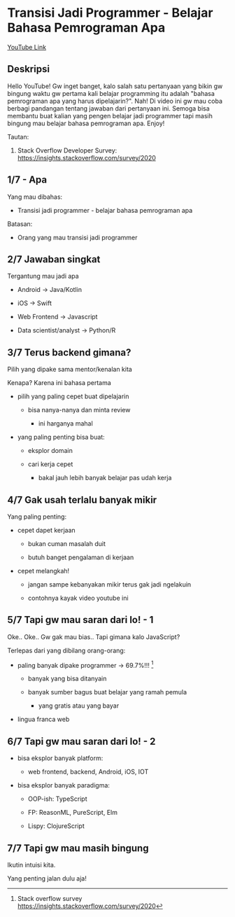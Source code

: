 * Transisi Jadi Programmer - Belajar Bahasa Pemrograman Apa

[[https://www.youtube.com/watch?v=vOy6VR74oLg][YouTube Link]]

** Deskripsi

Hello YouTube! Gw inget banget, kalo salah satu pertanyaan yang bikin gw bingung waktu gw pertama kali belajar programming itu adalah "bahasa pemrograman apa yang harus dipelajarin?". Nah! Di video ini gw mau coba berbagi pandangan tentang jawaban dari pertanyaan ini. Semoga bisa membantu buat kalian yang pengen belajar jadi programmer tapi masih bingung mau belajar bahasa pemrograman apa. Enjoy!

Tautan:

1. Stack Overflow Developer Survey: https://insights.stackoverflow.com/survey/2020

** 1/7 - Apa

Yang mau dibahas:

- Transisi jadi programmer - belajar bahasa pemrograman apa

Batasan:

- Orang yang mau transisi jadi programmer

** 2/7 Jawaban singkat

Tergantung mau jadi apa

- Android -> Java/Kotlin

- iOS -> Swift

- Web Frontend -> Javascript

- Data scientist/analyst -> Python/R

** 3/7 Terus backend gimana?

Pilih yang dipake sama mentor/kenalan kita

Kenapa? Karena ini bahasa pertama

- pilih yang paling cepet buat dipelajarin

  - bisa nanya-nanya dan minta review

    - ini harganya mahal

- yang paling penting bisa buat:

  - eksplor domain
     
  - cari kerja cepet

    - bakal jauh lebih banyak belajar pas udah kerja

** 4/7 Gak usah terlalu banyak mikir

Yang paling penting:

- cepet dapet kerjaan

  - bukan cuman masalah duit

  - butuh banget pengalaman di kerjaan

- cepet melangkah!

  - jangan sampe kebanyakan mikir terus gak jadi ngelakuin

  - contohnya kayak video youtube ini
   
** 5/7 Tapi gw mau saran dari lo! - 1

Oke.. Oke.. Gw gak mau bias.. Tapi gimana kalo JavaScript?

Terlepas dari yang dibilang orang-orang:

- paling banyak dipake programmer -> 69.7%!!! [1]

  - banyak yang bisa ditanyain

  - banyak sumber bagus buat belajar yang ramah pemula

    - yang gratis atau yang bayar

- lingua franca web

[1] Stack overflow survey https://insights.stackoverflow.com/survey/2020

** 6/7 Tapi gw mau saran dari lo! - 2

- bisa eksplor banyak platform:

  - web frontend, backend, Android, iOS, IOT

- bisa eksplor banyak paradigma:

  - OOP-ish: TypeScript

  - FP: ReasonML, PureScript, Elm

  - Lispy: ClojureScript

** 7/7 Tapi gw mau masih bingung

Ikutin intuisi kita.

Yang penting jalan dulu aja!
